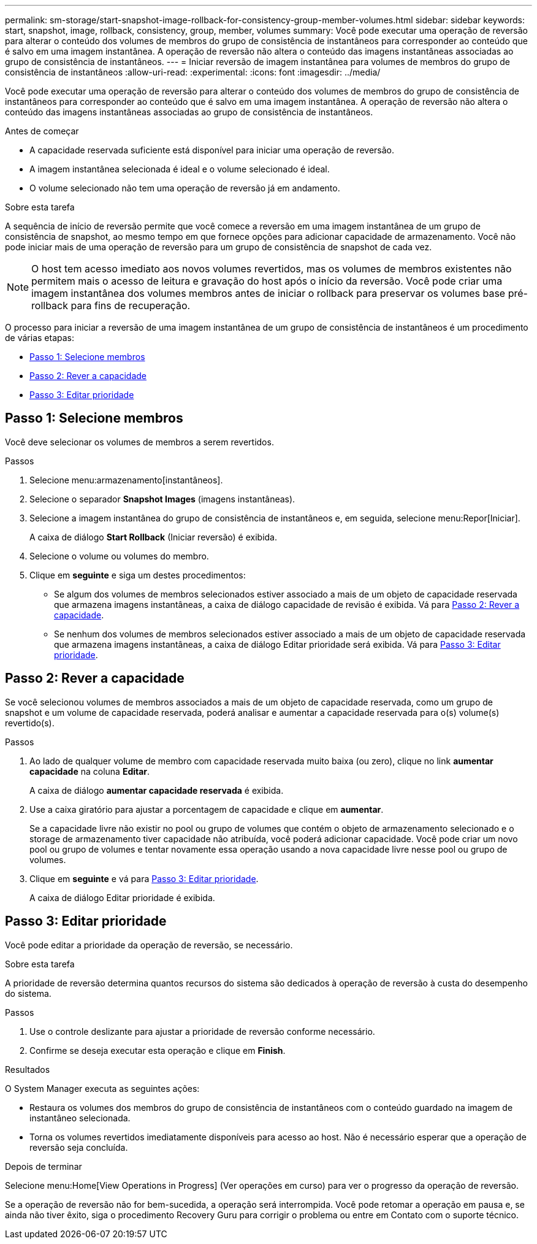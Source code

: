 ---
permalink: sm-storage/start-snapshot-image-rollback-for-consistency-group-member-volumes.html 
sidebar: sidebar 
keywords: start, snapshot, image, rollback, consistency, group, member, volumes 
summary: Você pode executar uma operação de reversão para alterar o conteúdo dos volumes de membros do grupo de consistência de instantâneos para corresponder ao conteúdo que é salvo em uma imagem instantânea. A operação de reversão não altera o conteúdo das imagens instantâneas associadas ao grupo de consistência de instantâneos. 
---
= Iniciar reversão de imagem instantânea para volumes de membros do grupo de consistência de instantâneos
:allow-uri-read: 
:experimental: 
:icons: font
:imagesdir: ../media/


[role="lead"]
Você pode executar uma operação de reversão para alterar o conteúdo dos volumes de membros do grupo de consistência de instantâneos para corresponder ao conteúdo que é salvo em uma imagem instantânea. A operação de reversão não altera o conteúdo das imagens instantâneas associadas ao grupo de consistência de instantâneos.

.Antes de começar
* A capacidade reservada suficiente está disponível para iniciar uma operação de reversão.
* A imagem instantânea selecionada é ideal e o volume selecionado é ideal.
* O volume selecionado não tem uma operação de reversão já em andamento.


.Sobre esta tarefa
A sequência de início de reversão permite que você comece a reversão em uma imagem instantânea de um grupo de consistência de snapshot, ao mesmo tempo em que fornece opções para adicionar capacidade de armazenamento. Você não pode iniciar mais de uma operação de reversão para um grupo de consistência de snapshot de cada vez.

[NOTE]
====
O host tem acesso imediato aos novos volumes revertidos, mas os volumes de membros existentes não permitem mais o acesso de leitura e gravação do host após o início da reversão. Você pode criar uma imagem instantânea dos volumes membros antes de iniciar o rollback para preservar os volumes base pré-rollback para fins de recuperação.

====
O processo para iniciar a reversão de uma imagem instantânea de um grupo de consistência de instantâneos é um procedimento de várias etapas:

* <<Passo 1: Selecione membros>>
* <<Passo 2: Rever a capacidade>>
* <<Passo 3: Editar prioridade>>




== Passo 1: Selecione membros

[role="lead"]
Você deve selecionar os volumes de membros a serem revertidos.

.Passos
. Selecione menu:armazenamento[instantâneos].
. Selecione o separador *Snapshot Images* (imagens instantâneas).
. Selecione a imagem instantânea do grupo de consistência de instantâneos e, em seguida, selecione menu:Repor[Iniciar].
+
A caixa de diálogo *Start Rollback* (Iniciar reversão) é exibida.

. Selecione o volume ou volumes do membro.
. Clique em *seguinte* e siga um destes procedimentos:
+
** Se algum dos volumes de membros selecionados estiver associado a mais de um objeto de capacidade reservada que armazena imagens instantâneas, a caixa de diálogo capacidade de revisão é exibida. Vá para <<Passo 2: Rever a capacidade>>.
** Se nenhum dos volumes de membros selecionados estiver associado a mais de um objeto de capacidade reservada que armazena imagens instantâneas, a caixa de diálogo Editar prioridade será exibida. Vá para <<Passo 3: Editar prioridade>>.






== Passo 2: Rever a capacidade

[role="lead"]
Se você selecionou volumes de membros associados a mais de um objeto de capacidade reservada, como um grupo de snapshot e um volume de capacidade reservada, poderá analisar e aumentar a capacidade reservada para o(s) volume(s) revertido(s).

.Passos
. Ao lado de qualquer volume de membro com capacidade reservada muito baixa (ou zero), clique no link *aumentar capacidade* na coluna *Editar*.
+
A caixa de diálogo *aumentar capacidade reservada* é exibida.

. Use a caixa giratório para ajustar a porcentagem de capacidade e clique em *aumentar*.
+
Se a capacidade livre não existir no pool ou grupo de volumes que contém o objeto de armazenamento selecionado e o storage de armazenamento tiver capacidade não atribuída, você poderá adicionar capacidade. Você pode criar um novo pool ou grupo de volumes e tentar novamente essa operação usando a nova capacidade livre nesse pool ou grupo de volumes.

. Clique em *seguinte* e vá para <<Passo 3: Editar prioridade>>.
+
A caixa de diálogo Editar prioridade é exibida.





== Passo 3: Editar prioridade

[role="lead"]
Você pode editar a prioridade da operação de reversão, se necessário.

.Sobre esta tarefa
A prioridade de reversão determina quantos recursos do sistema são dedicados à operação de reversão à custa do desempenho do sistema.

.Passos
. Use o controle deslizante para ajustar a prioridade de reversão conforme necessário.
. Confirme se deseja executar esta operação e clique em *Finish*.


.Resultados
O System Manager executa as seguintes ações:

* Restaura os volumes dos membros do grupo de consistência de instantâneos com o conteúdo guardado na imagem de instantâneo selecionada.
* Torna os volumes revertidos imediatamente disponíveis para acesso ao host. Não é necessário esperar que a operação de reversão seja concluída.


.Depois de terminar
Selecione menu:Home[View Operations in Progress] (Ver operações em curso) para ver o progresso da operação de reversão.

Se a operação de reversão não for bem-sucedida, a operação será interrompida. Você pode retomar a operação em pausa e, se ainda não tiver êxito, siga o procedimento Recovery Guru para corrigir o problema ou entre em Contato com o suporte técnico.
